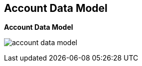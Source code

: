 :noaudio:
:scrollbar:
:data-uri:


== Account Data Model

.*Account Data Model*


image:images/account_data_model.png[]

ifdef::showscript[]

Transcript:

This diagram shows the account data model discussed in the previous module. It shows the relationship between the various account-related data objects in Red Hat 3scale API Management. The relationships shown here are the user and application entities. They show the data model from the perspective of  potential users--the developers. The next slide explains the roles and responsibilities of the account types shown here.

The account subscription relates to the API provider account. On a 3scale API Management platform, usually SaaS, it is the account the provider uses to log in and manage APIs. In 3scale API Management, this represents the `admin` account used to access the Admin Portal.

Developer accounts are the accounts subscribed to a particular API. They provide end user access to the APIs. These are the accounts used to access the Developer Portal.


endif::showscript[]
